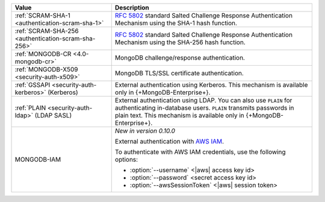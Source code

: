.. list-table::
   :header-rows: 1
   :widths: 20 40
   
   * - Value
   
     - Description
   
   * - :ref:`SCRAM-SHA-1 <authentication-scram-sha-1>`
   
     - `RFC 5802 <https://tools.ietf.org/html/rfc5802>`_ standard 
       Salted Challenge Response Authentication Mechanism using the 
       SHA-1 hash function.

   * - :ref:`SCRAM-SHA-256 <authentication-scram-sha-256>`
   
     - `RFC 5802 <https://tools.ietf.org/html/rfc5802>`_ standard 
       Salted Challenge Response Authentication Mechanism using the 
       SHA-256 hash function.

   * - :ref:`MONGODB-CR <4.0-mongodb-cr>`
   
     - MongoDB challenge/response authentication.
   
   * - :ref:`MONGODB-X509 <security-auth-x509>`
   
     - MongoDB TLS/SSL certificate authentication.
   
   * - :ref:`GSSAPI <security-auth-kerberos>` (Kerberos)
   
     - External authentication using Kerberos. This mechanism is 
       available only in {+MongoDB-Enterprise+}.
   
   * - :ref:`PLAIN <security-auth-ldap>` (LDAP SASL)
   
     - External authentication using LDAP. You can also use ``PLAIN`` 
       for authenticating in-database users. ``PLAIN`` transmits 
       passwords in plain text. This mechanism is available only in 
       {+MongoDB-Enterprise+}.
   
   * - MONGODB-IAM

     - *New in version 0.10.0*
          
       External authentication with `AWS IAM <https://docs.aws.amazon.com/IAM/latest/UserGuide/introduction.html>`__.

       To authenticate with AWS IAM credentials, use the following 
       options:

       - :option:`--username` <|aws| access key id>
       - :option:`--password` <secret access key id>
       - :option:`--awsSessionToken` <|aws| session token>